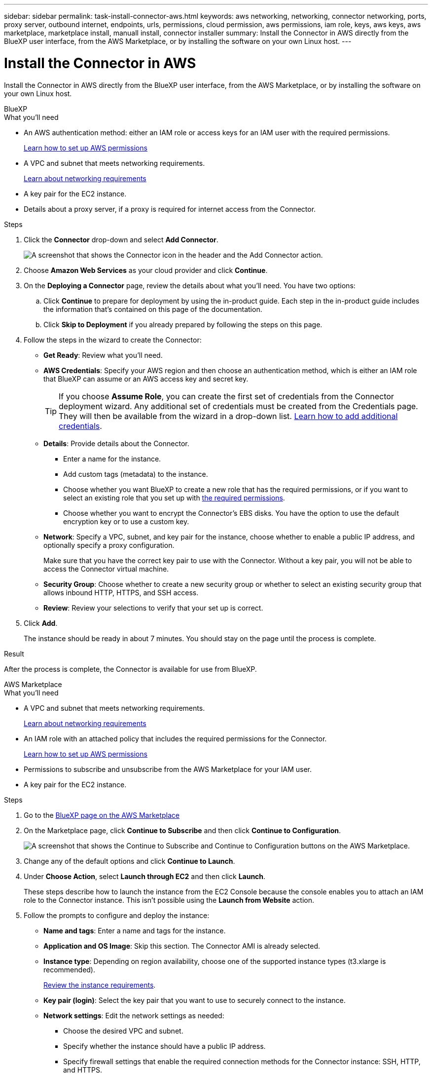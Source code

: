 ---
sidebar: sidebar
permalink: task-install-connector-aws.html
keywords: aws networking, networking, connector networking, ports, proxy server, outbound internet, endpoints, urls, permissions, cloud permission, aws permissions, iam role, keys, aws keys, aws marketplace, marketplace install, manuall install, connector installer
summary: Install the Connector in AWS directly from the BlueXP user interface, from the AWS Marketplace, or by installing the software on your own Linux host.
---

= Install the Connector in AWS
:hardbreaks:
:nofooter:
:icons: font
:linkattrs:
:imagesdir: ./media/

[.lead]
Install the Connector in AWS directly from the BlueXP user interface, from the AWS Marketplace, or by installing the software on your own Linux host.

// start tabbed area

[role="tabbed-block"]
====

.BlueXP
--
.What you'll need

* An AWS authentication method: either an IAM role or access keys for an IAM user with the required permissions.
+
link:task-set-up-permissions-aws.html[Learn how to set up AWS permissions]

* A VPC and subnet that meets networking requirements.
+
link:task-set-up-networking-aws.html[Learn about networking requirements]

* A key pair for the EC2 instance.

* Details about a proxy server, if a proxy is required for internet access from the Connector.

.Steps

. Click the *Connector* drop-down and select *Add Connector*.
+
image:screenshot_connector_add.gif[A screenshot that shows the Connector icon in the header and the Add Connector action.]

. Choose *Amazon Web Services* as your cloud provider and click *Continue*.

. On the *Deploying a Connector* page, review the details about what you'll need. You have two options:

.. Click *Continue* to prepare for deployment by using the in-product guide. Each step in the in-product guide includes the information that's contained on this page of the documentation.

.. Click *Skip to Deployment* if you already prepared by following the steps on this page.

. Follow the steps in the wizard to create the Connector:

* *Get Ready*: Review what you'll need.

* *AWS Credentials*: Specify your AWS region and then choose an authentication method, which is either an IAM role that BlueXP can assume or an AWS access key and secret key.
+
TIP: If you choose *Assume Role*, you can create the first set of credentials from the Connector deployment wizard. Any additional set of credentials must be created from the Credentials page. They will then be available from the wizard in a drop-down list. link:task-adding-aws-accounts.html[Learn how to add additional credentials].

* *Details*: Provide details about the Connector.
+
** Enter a name for the instance.
** Add custom tags (metadata) to the instance.
** Choose whether you want BlueXP to create a new role that has the required permissions, or if you want to select an existing role that you set up with link:reference-permissions-aws.html[the required permissions].
** Choose whether you want to encrypt the Connector's EBS disks. You have the option to use the default encryption key or to use a custom key.

* *Network*: Specify a VPC, subnet, and key pair for the instance, choose whether to enable a public IP address, and optionally specify a proxy configuration.
+
Make sure that you have the correct key pair to use with the Connector. Without a key pair, you will not be able to access the Connector virtual machine.

* *Security Group*: Choose whether to create a new security group or whether to select an existing security group that allows inbound HTTP, HTTPS, and SSH access.

* *Review*: Review your selections to verify that your set up is correct.

. Click *Add*.
+
The instance should be ready in about 7 minutes. You should stay on the page until the process is complete.

.Result

After the process is complete, the Connector is available for use from BlueXP.
--

.AWS Marketplace
--

.What you'll need

* A VPC and subnet that meets networking requirements.
+
link:task-set-up-networking-aws.html[Learn about networking requirements]

* An IAM role with an attached policy that includes the required permissions for the Connector.
+
link:task-set-up-permissions-aws.html[Learn how to set up AWS permissions]

* Permissions to subscribe and unsubscribe from the AWS Marketplace for your IAM user.

* A key pair for the EC2 instance.

.Steps

. Go to the https://aws.amazon.com/marketplace/pp/B018REK8QG[BlueXP page on the AWS Marketplace^]

. On the Marketplace page, click *Continue to Subscribe* and then click *Continue to Configuration*.
+
image:screenshot-subscribe-aws.png[A screenshot that shows the Continue to Subscribe and Continue to Configuration buttons on the AWS Marketplace.]

. Change any of the default options and click *Continue to Launch*.

. Under *Choose Action*, select *Launch through EC2* and then click *Launch*.
+
These steps describe how to launch the instance from the EC2 Console because the console enables you to attach an IAM role to the Connector instance. This isn't possible using the *Launch from Website* action.

. Follow the prompts to configure and deploy the instance:

* *Name and tags*: Enter a name and tags for the instance.

* *Application and OS Image*: Skip this section. The Connector AMI is already selected.

* *Instance type*: Depending on region availability, choose one of the supported instance types (t3.xlarge is recommended).
+
link:task-prepare-restricted-mode.html[Review the instance requirements].

* *Key pair (login)*: Select the key pair that you want to use to securely connect to the instance.

* *Network settings*: Edit the network settings as needed:
+
** Choose the desired VPC and subnet.
** Specify whether the instance should have a public IP address.
** Specify firewall settings that enable the required connection methods for the Connector instance: SSH, HTTP, and HTTPS.

* *Configure storage*: Keep the default storage options.

* *Advanced details*: Under *IAM instance profile*, choose the IAM role that includes the required permissions for the Connector.
+
link:task-prepare-restricted-mode.html[Learn how to set up AWS permissions].

* *Summary*: Review the summary and click *Launch instance*.

+
AWS launches the software with the specified settings. The Connector instance and software should be running in approximately five minutes.

. Open a web browser from a host that has a connection to the Connector virtual machine and enter the following URL:
+
https://_ipaddress_

. After you log in, set up the Connector:
.. Specify the NetApp account to associate with the Connector.
+
link:concept-netapp-accounts.html[Learn about NetApp accounts].
.. Enter a name for the system.

.Result

The Connector is now installed and set up with your NetApp account.

Open a web browser and go to the https://console.bluexp.netapp.com[BlueXP console^] to start using the Connector with BlueXP.
--

.Manual install
--
.What you'll need

* Root privileges to install the Connector.

* Details about a proxy server, if a proxy is required for internet access from the Connector.
+
You have the option to configure a proxy server after installation but doing so requires restarting the Connector.

* A CA-signed certificate, if the proxy server uses HTTPS.

.About this task

* The installation installs the AWS command line tools (awscli) to enable recovery procedures from NetApp support.
+
If you receive a message that installing the awscli failed, you can safely ignore the message. The Connector can operate successfully without the tools.

* The installer that is available on the NetApp Support Site might be an earlier version. After installation, the Connector automatically updates itself if a new version is available.

.Steps

. Verify that docker is enabled and running.
+
[source,cli]
sudo systemctl enable docker && sudo systemctl start docker

. Download the Connector software from the https://mysupport.netapp.com/site/products/all/details/cloud-manager/downloads-tab[NetApp Support Site^], and then copy it to the Linux host.
+
You should download the "online" Connector installer that's meant for use in your network or in the cloud. A separate "offline" installer is available for the Connector, but it's only supported with private mode deployments.

. Assign permissions to run the script.
+
[source,cli]
chmod +x OnCommandCloudManager-V3.9.23

. Run the installation script.
+
[source,cli]
 ./OnCommandCloudManager-V3.9.23 --proxy <HTTP or HTTPS proxy server> --cacert <path and file name of a CA-signed certificate>
+
The --proxy and --cacert parameters are optional. If you have a proxy server, you will need to enter the parameter(s) as shown. The installer doesn't prompt you to provide information about a proxy.
+
Here's an example of the command using both optional parameters:
+
[source,cli]
 ./OnCommandCloudManager-V3.9.23 --proxy https://user:password@10.0.0.30:8080/ --cacert /tmp/cacert/certificate.cer
+
--proxy configures the Connector to use an HTTP or HTTPS proxy server using one of the following formats:
+
* \http://address:port
* \http://username:password@address:port
* \https://address:port
* \https://username:password@address:port

+
--cacert specifies a CA-signed certificate to use for HTTPS access between the Connector and the proxy server. This parameter is required only if you specify an HTTPS proxy server.

. Wait for the installation to complete.
+
At the end of the installation, the Connector service (occm) restarts twice if you specified a proxy server.

. In the AWS IAM console, attach the IAM role that you previously created to the Connector EC2 instance. 
+
This step is required to provide the Connector with permissions so that you can use BlueXP services.
+
https://docs.aws.amazon.com/AWSEC2/latest/UserGuide/iam-roles-for-amazon-ec2.html#attach-iam-role[AWS documentation: Attach and IAM role to an instance^]

. Open a web browser from a host that has a connection to the Connector virtual machine and enter the following URL:
+
https://_ipaddress_

. After you log in, set up the Connector:
.. Specify the NetApp account to associate with the Connector.
+
link:concept-netapp-accounts.html[Learn about NetApp accounts].
.. Enter a name for the system.

.Result

The Connector is now installed, has the required permissions that BlueXP needs, and is set up with your NetApp account.

.What's next?

Go to the https://console.bluexp.netapp.com[BlueXP console^] to start using the Connector with BlueXP.

====
// end tabbed area